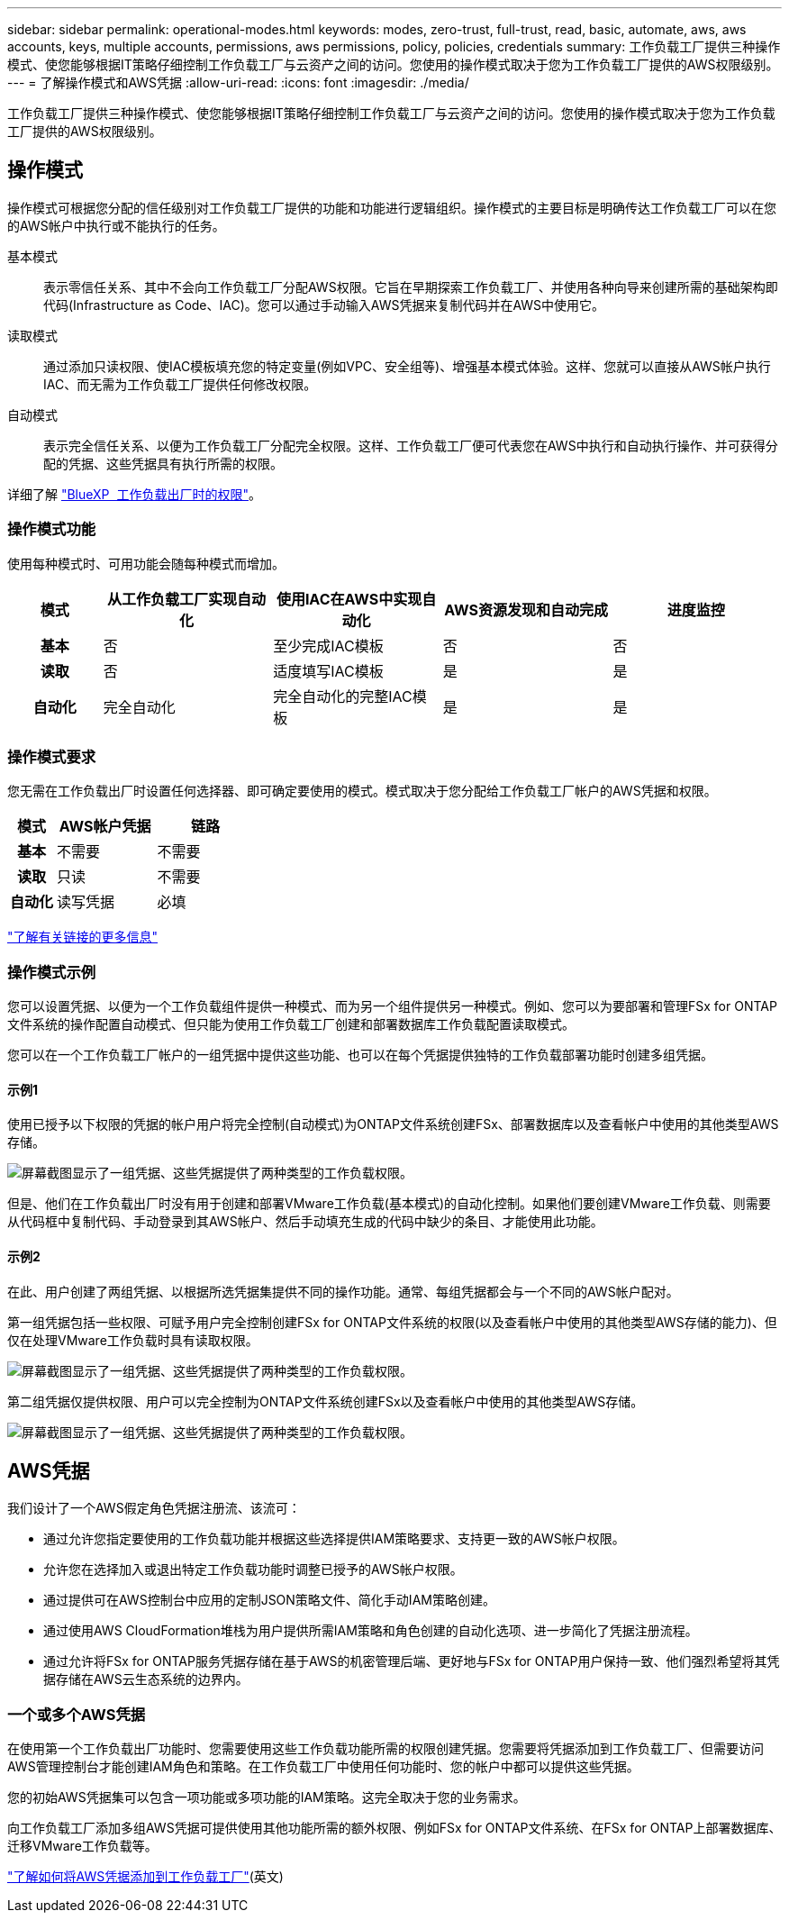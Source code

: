 ---
sidebar: sidebar 
permalink: operational-modes.html 
keywords: modes, zero-trust, full-trust, read, basic, automate, aws, aws accounts, keys, multiple accounts, permissions, aws permissions, policy, policies, credentials 
summary: 工作负载工厂提供三种操作模式、使您能够根据IT策略仔细控制工作负载工厂与云资产之间的访问。您使用的操作模式取决于您为工作负载工厂提供的AWS权限级别。 
---
= 了解操作模式和AWS凭据
:allow-uri-read: 
:icons: font
:imagesdir: ./media/


[role="lead"]
工作负载工厂提供三种操作模式、使您能够根据IT策略仔细控制工作负载工厂与云资产之间的访问。您使用的操作模式取决于您为工作负载工厂提供的AWS权限级别。



== 操作模式

操作模式可根据您分配的信任级别对工作负载工厂提供的功能和功能进行逻辑组织。操作模式的主要目标是明确传达工作负载工厂可以在您的AWS帐户中执行或不能执行的任务。

基本模式:: 表示零信任关系、其中不会向工作负载工厂分配AWS权限。它旨在早期探索工作负载工厂、并使用各种向导来创建所需的基础架构即代码(Infrastructure as Code、IAC)。您可以通过手动输入AWS凭据来复制代码并在AWS中使用它。
读取模式:: 通过添加只读权限、使IAC模板填充您的特定变量(例如VPC、安全组等)、增强基本模式体验。这样、您就可以直接从AWS帐户执行IAC、而无需为工作负载工厂提供任何修改权限。
自动模式:: 表示完全信任关系、以便为工作负载工厂分配完全权限。这样、工作负载工厂便可代表您在AWS中执行和自动执行操作、并可获得分配的凭据、这些凭据具有执行所需的权限。


详细了解 link:https://review.docs.netapp.com/us-en/workload-setup-admin_simulation-permission-update/permissions-reference.html["BlueXP  工作负载出厂时的权限"]。



=== 操作模式功能

使用每种模式时、可用功能会随每种模式而增加。

[cols="12h,22,22,22,22"]
|===
| 模式 | 从工作负载工厂实现自动化 | 使用IAC在AWS中实现自动化 | AWS资源发现和自动完成 | 进度监控 


| 基本 | 否 | 至少完成IAC模板 | 否 | 否 


| 读取 | 否 | 适度填写IAC模板 | 是 | 是 


| 自动化 | 完全自动化 | 完全自动化的完整IAC模板 | 是 | 是 
|===


=== 操作模式要求

您无需在工作负载出厂时设置任何选择器、即可确定要使用的模式。模式取决于您分配给工作负载工厂帐户的AWS凭据和权限。

[cols="16h,35,35"]
|===
| 模式 | AWS帐户凭据 | 链路 


| 基本 | 不需要 | 不需要 


| 读取 | 只读 | 不需要 


| 自动化 | 读写凭据 | 必填 
|===
https://docs.netapp.com/us-en/workload-fsx-ontap/links-overview.html["了解有关链接的更多信息"^]



=== 操作模式示例

您可以设置凭据、以便为一个工作负载组件提供一种模式、而为另一个组件提供另一种模式。例如、您可以为要部署和管理FSx for ONTAP文件系统的操作配置自动模式、但只能为使用工作负载工厂创建和部署数据库工作负载配置读取模式。

您可以在一个工作负载工厂帐户的一组凭据中提供这些功能、也可以在每个凭据提供独特的工作负载部署功能时创建多组凭据。



==== 示例1

使用已授予以下权限的凭据的帐户用户将完全控制(自动模式)为ONTAP文件系统创建FSx、部署数据库以及查看帐户中使用的其他类型AWS存储。

image:screenshot-credentials1.png["屏幕截图显示了一组凭据、这些凭据提供了两种类型的工作负载权限。"]

但是、他们在工作负载出厂时没有用于创建和部署VMware工作负载(基本模式)的自动化控制。如果他们要创建VMware工作负载、则需要从代码框中复制代码、手动登录到其AWS帐户、然后手动填充生成的代码中缺少的条目、才能使用此功能。



==== 示例2

在此、用户创建了两组凭据、以根据所选凭据集提供不同的操作功能。通常、每组凭据都会与一个不同的AWS帐户配对。

第一组凭据包括一些权限、可赋予用户完全控制创建FSx for ONTAP文件系统的权限(以及查看帐户中使用的其他类型AWS存储的能力)、但仅在处理VMware工作负载时具有读取权限。

image:screenshot-credentials-comparison-example-1.png["屏幕截图显示了一组凭据、这些凭据提供了两种类型的工作负载权限。"]

第二组凭据仅提供权限、用户可以完全控制为ONTAP文件系统创建FSx以及查看帐户中使用的其他类型AWS存储。

image:screenshot-credentials-comparison-example-2.png["屏幕截图显示了一组凭据、这些凭据提供了两种类型的工作负载权限。"]



== AWS凭据

我们设计了一个AWS假定角色凭据注册流、该流可：

* 通过允许您指定要使用的工作负载功能并根据这些选择提供IAM策略要求、支持更一致的AWS帐户权限。
* 允许您在选择加入或退出特定工作负载功能时调整已授予的AWS帐户权限。
* 通过提供可在AWS控制台中应用的定制JSON策略文件、简化手动IAM策略创建。
* 通过使用AWS CloudFormation堆栈为用户提供所需IAM策略和角色创建的自动化选项、进一步简化了凭据注册流程。
* 通过允许将FSx for ONTAP服务凭据存储在基于AWS的机密管理后端、更好地与FSx for ONTAP用户保持一致、他们强烈希望将其凭据存储在AWS云生态系统的边界内。




=== 一个或多个AWS凭据

在使用第一个工作负载出厂功能时、您需要使用这些工作负载功能所需的权限创建凭据。您需要将凭据添加到工作负载工厂、但需要访问AWS管理控制台才能创建IAM角色和策略。在工作负载工厂中使用任何功能时、您的帐户中都可以提供这些凭据。

您的初始AWS凭据集可以包含一项功能或多项功能的IAM策略。这完全取决于您的业务需求。

向工作负载工厂添加多组AWS凭据可提供使用其他功能所需的额外权限、例如FSx for ONTAP文件系统、在FSx for ONTAP上部署数据库、迁移VMware工作负载等。

link:add-credentials.html["了解如何将AWS凭据添加到工作负载工厂"](英文)
